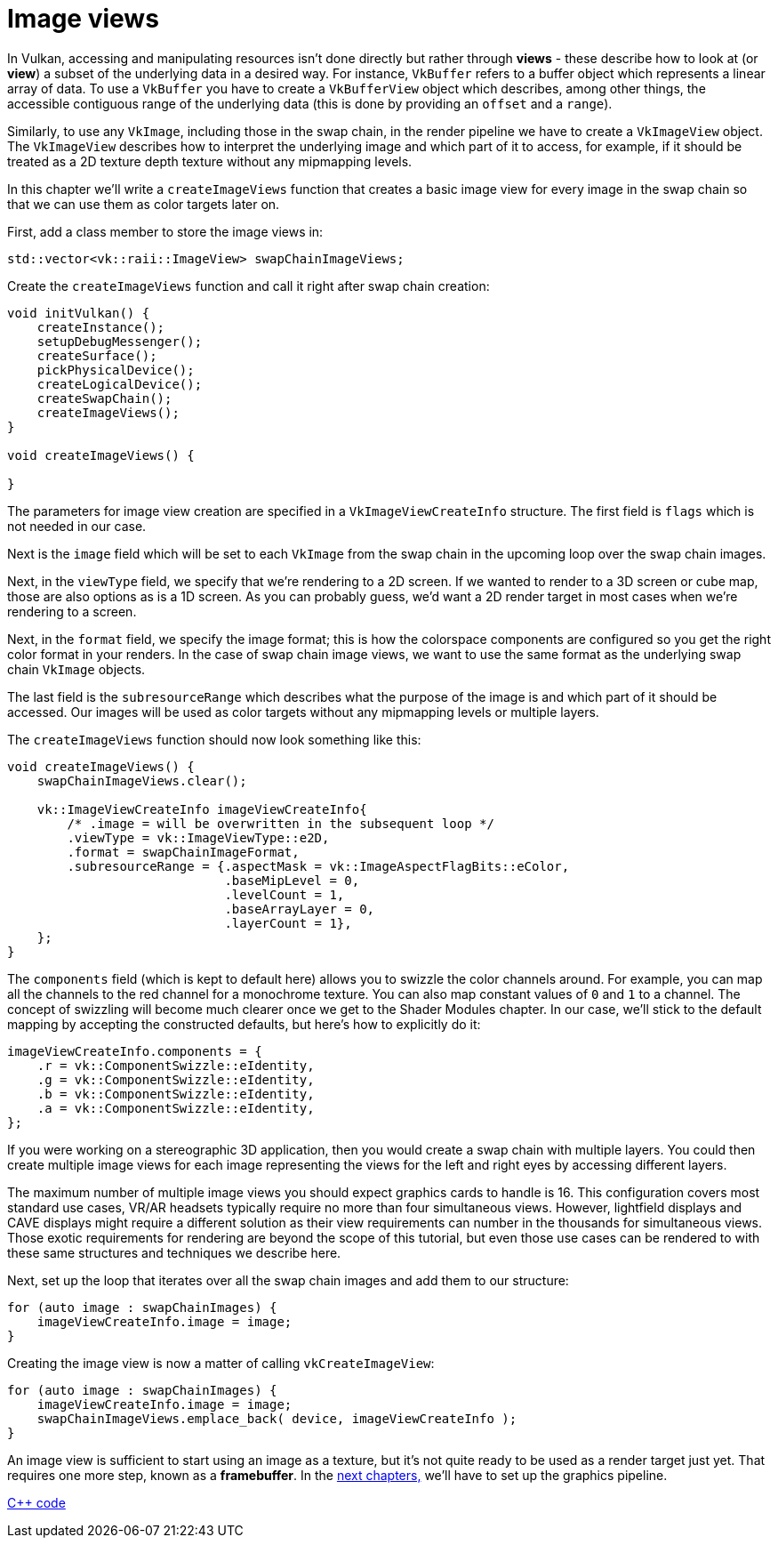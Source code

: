 :pp: {plus}{plus}

= Image views

In Vulkan, accessing and manipulating resources isn't done directly but rather
through *views* - these describe how to look at (or *view*) a subset of the
underlying data in a desired way. For instance, `VkBuffer` refers to a buffer
object which represents a linear array of data. To use a `VkBuffer` you have to
create a `VkBufferView` object which describes, among other things, the
accessible contiguous range of the underlying data (this is done by providing
an `offset` and a `range`).

Similarly, to use any `VkImage`, including those in the swap chain, in the
render pipeline we have to create a `VkImageView` object. The `VkImageView`
describes how to interpret the underlying image and which part of it to access,
for example, if it should be treated as a 2D texture depth texture without any
mipmapping levels.

In this chapter we'll write a `createImageViews` function that creates a basic
image view for every image in the swap chain so that we can use them as color
targets later on.

First, add a class member to store the image views in:

[,c++]
----
std::vector<vk::raii::ImageView> swapChainImageViews;
----

Create the `createImageViews` function and call it right after swap chain
creation:

[,c++]
----
void initVulkan() {
    createInstance();
    setupDebugMessenger();
    createSurface();
    pickPhysicalDevice();
    createLogicalDevice();
    createSwapChain();
    createImageViews();
}

void createImageViews() {

}
----

The parameters for image view creation are specified in a
`VkImageViewCreateInfo` structure. The first field is `flags` which is not
needed in our case.

Next is the `image` field which will be set to each `VkImage` from the swap
chain in the upcoming loop over the swap chain images.

Next, in the `viewType` field, we specify that we're rendering to a 2D screen.
If we wanted to render to a 3D screen or cube map, those are also options as is
a 1D screen.  As you can probably guess, we'd want a 2D render target in most
cases when we're rendering to a screen.

Next, in the `format` field, we specify the image format; this is how the
colorspace components are configured so you get the right color format in your
renders. In the case of swap chain image views, we want to use the same format
as the underlying swap chain `VkImage` objects.

The last field is the `subresourceRange` which describes what the purpose of
the image is and which part of it should be accessed. Our images will be used as
color targets without any mipmapping levels or multiple layers.

The `createImageViews` function should now look something like this:

[,c++]
----
void createImageViews() {
    swapChainImageViews.clear();

    vk::ImageViewCreateInfo imageViewCreateInfo{
        /* .image = will be overwritten in the subsequent loop */
        .viewType = vk::ImageViewType::e2D,
        .format = swapChainImageFormat,
        .subresourceRange = {.aspectMask = vk::ImageAspectFlagBits::eColor,
                             .baseMipLevel = 0,
                             .levelCount = 1,
                             .baseArrayLayer = 0,
                             .layerCount = 1},
    };
}
----

The `components` field (which is kept to default here) allows you to swizzle
the color channels around. For example, you can map all the channels to the red
channel for a monochrome texture. You can also map constant values of `0` and
`1` to a channel. The concept of swizzling will become much clearer once we get
to the Shader Modules chapter. In our case, we'll stick to the default mapping
by accepting the constructed defaults, but here's how to explicitly do it:

[,c++]
----
imageViewCreateInfo.components = {
    .r = vk::ComponentSwizzle::eIdentity,
    .g = vk::ComponentSwizzle::eIdentity,
    .b = vk::ComponentSwizzle::eIdentity,
    .a = vk::ComponentSwizzle::eIdentity,
};
----

If you were working on a stereographic 3D application, then you would create a
swap chain with multiple layers. You could then create multiple image views for
each image representing the views for the left and right eyes by accessing
different layers.

The maximum number of multiple image views you should expect graphics cards
to handle is 16. This configuration covers most standard use cases, VR/AR
headsets typically require no more than four simultaneous views. However,
lightfield displays and CAVE displays might require a different solution as
their view requirements can number in the thousands for simultaneous views.
Those exotic requirements for rendering are beyond the scope of this
tutorial, but even those use cases can be rendered to with these same
structures and techniques we describe here.

Next, set up the loop that iterates over all the swap chain images and add
them to our structure:

[,c++]
----
for (auto image : swapChainImages) {
    imageViewCreateInfo.image = image;
}
----

Creating the image view is now a matter of calling `vkCreateImageView`:

[,c++]
----
for (auto image : swapChainImages) {
    imageViewCreateInfo.image = image;
    swapChainImageViews.emplace_back( device, imageViewCreateInfo );
}
----

An image view is sufficient to start using an image as a texture, but it's not
quite ready to be used as a render target just yet. That requires one more step,
known as a *framebuffer*.
In the xref:/03_Drawing_a_triangle/02_Graphics_pipeline_basics/00_Introduction.adoc[next chapters,] we'll have to set up the graphics pipeline.

link:/attachments/07_image_views.cpp[C{pp} code]
